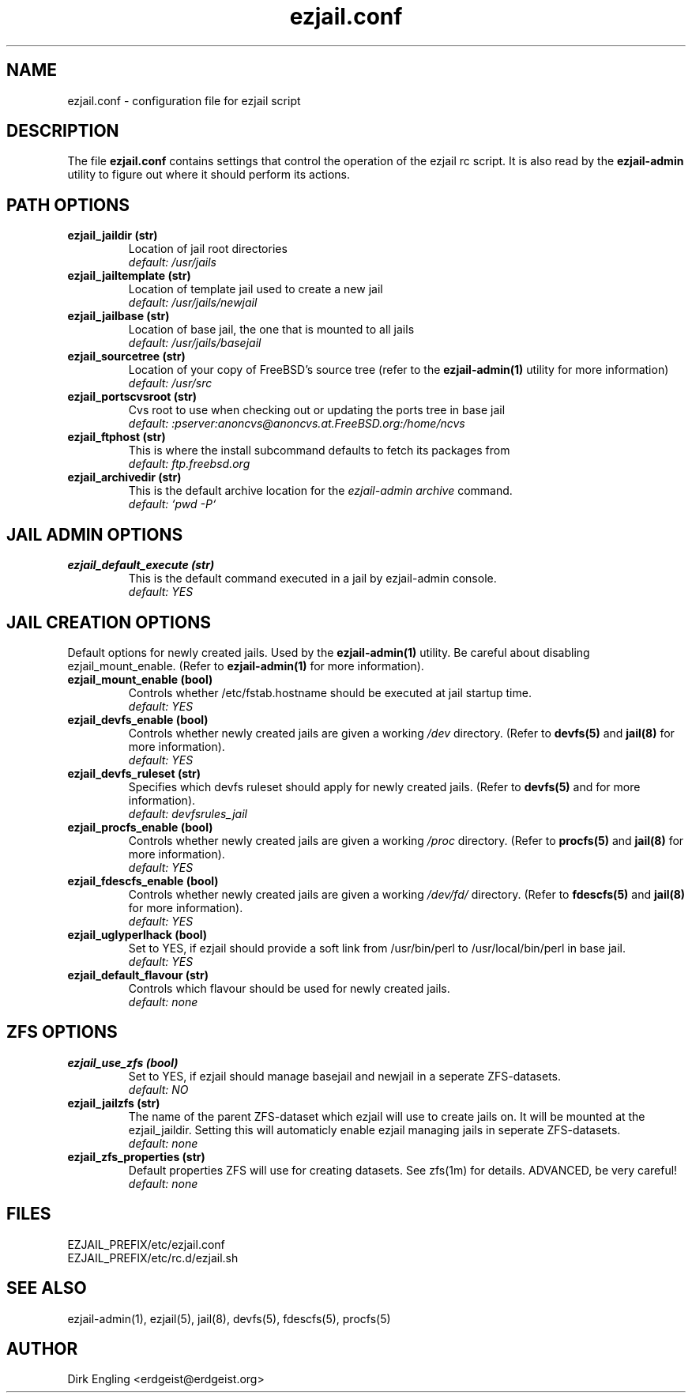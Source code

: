 .TH ezjail.conf 5
.SH NAME
ezjail.conf \- configuration file for ezjail script
.SH DESCRIPTION
The file
.B ezjail.conf
contains settings that control the operation of the ezjail rc script. It is 
also read by the
.B ezjail-admin
utility to figure out where it should perform its actions.
.SH PATH OPTIONS
.TP
.B ezjail_jaildir (str)
Location of jail root directories
.br
.I default: /usr/jails
.TP
.B ezjail_jailtemplate (str)
Location of template jail used to create a new jail
.br
.I default: /usr/jails/newjail
.TP
.B ezjail_jailbase (str)
Location of base jail, the one that is mounted to all jails
.br
.I default: /usr/jails/basejail
.TP
.B ezjail_sourcetree (str)
Location of your copy of FreeBSD's source tree (refer to the
.B ezjail-admin(1)
utility for more information)
.br
.I default: /usr/src
.TP
.B ezjail_portscvsroot (str)
Cvs root to use when checking out or updating the ports tree in base jail
.br
.I default: :pserver:anoncvs@anoncvs.at.FreeBSD.org:/home/ncvs
.TP
.B ezjail_ftphost (str)
This is where the install subcommand defaults to fetch its packages from
.br
.I default: ftp.freebsd.org
.TP
.B ezjail_archivedir (str)
This is the default archive location for the \fIezjail-admin archive\fR command.
.br
.I default: `pwd -P`
.SH JAIL ADMIN OPTIONS
.TP
.B ezjail_default_execute (str)
This is the default command executed in a jail by ezjail-admin console.
.br
.I default: YES
.SH JAIL CREATION OPTIONS
Default options for newly created jails. Used by the
.B ezjail-admin(1)
utility. Be careful about disabling ezjail_mount_enable. (Refer to
.B ezjail-admin(1)
for more information).
.TP
.B ezjail_mount_enable (bool)
Controls whether /etc/fstab.hostname should be executed at jail startup 
time.
.br
.I default: "YES"
.TP
.B ezjail_devfs_enable (bool)
Controls whether newly created jails are given a working
.I /dev
directory. (Refer to
.B devfs(5)
and
.B jail(8)
for more information).
.br
.I default: "YES"
.TP
.B ezjail_devfs_ruleset (str)
Specifies which devfs ruleset should apply for newly created jails. 
(Refer to
.B devfs(5)
and
.N jail(8)
for more information).
.br
.I default: "devfsrules_jail"
.TP
.B ezjail_procfs_enable (bool)
Controls whether newly created jails are given a working
.I /proc
directory. (Refer to
.B procfs(5)
and
.B jail(8)
for more information).
.br
.I default: "YES"
.TP
.B ezjail_fdescfs_enable (bool)
Controls whether newly created jails are given a working
.I /dev/fd/
directory. (Refer to
.B fdescfs(5)
and
.B jail(8)
for more information).
.br
.I default: "YES"
.TP
.B ezjail_uglyperlhack (bool)
Set to YES, if ezjail should provide a soft link from /usr/bin/perl to /usr/local/bin/perl in base jail.
.br
.I default: YES
.TP
.B ezjail_default_flavour (str)
Controls which flavour should be used for newly created jails.
.br
.I default: none
.SH ZFS OPTIONS
.TP
.B ezjail_use_zfs (bool)
Set to YES, if ezjail should manage basejail and newjail in a seperate ZFS-datasets.
.br
.I default: NO
.TP
.B ezjail_jailzfs (str)
The name of the parent ZFS-dataset which ezjail will use to create jails on. It will be mounted at the ezjail_jaildir. Setting this will automaticly enable ezjail managing jails in seperate ZFS-datasets.
.br
.I default: none
.TP
.B ezjail_zfs_properties (str)
Default properties ZFS will use for creating datasets. See zfs(1m) for details. ADVANCED, be very careful!
.br
.I default: none
.SH FILES
EZJAIL_PREFIX/etc/ezjail.conf
.br
EZJAIL_PREFIX/etc/rc.d/ezjail.sh
.SH "SEE ALSO"
ezjail-admin(1), ezjail(5), jail(8), devfs(5), fdescfs(5), procfs(5)
.SH AUTHOR
Dirk Engling <erdgeist@erdgeist.org>
